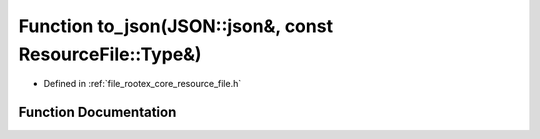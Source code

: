 .. _exhale_function_resource__file_8h_1a35373e692ae02462d01ae82ef09a07bd:

Function to_json(JSON::json&, const ResourceFile::Type&)
========================================================

- Defined in :ref:`file_rootex_core_resource_file.h`


Function Documentation
----------------------


.. doxygenfunction:: to_json(JSON::json&, const ResourceFile::Type&)
